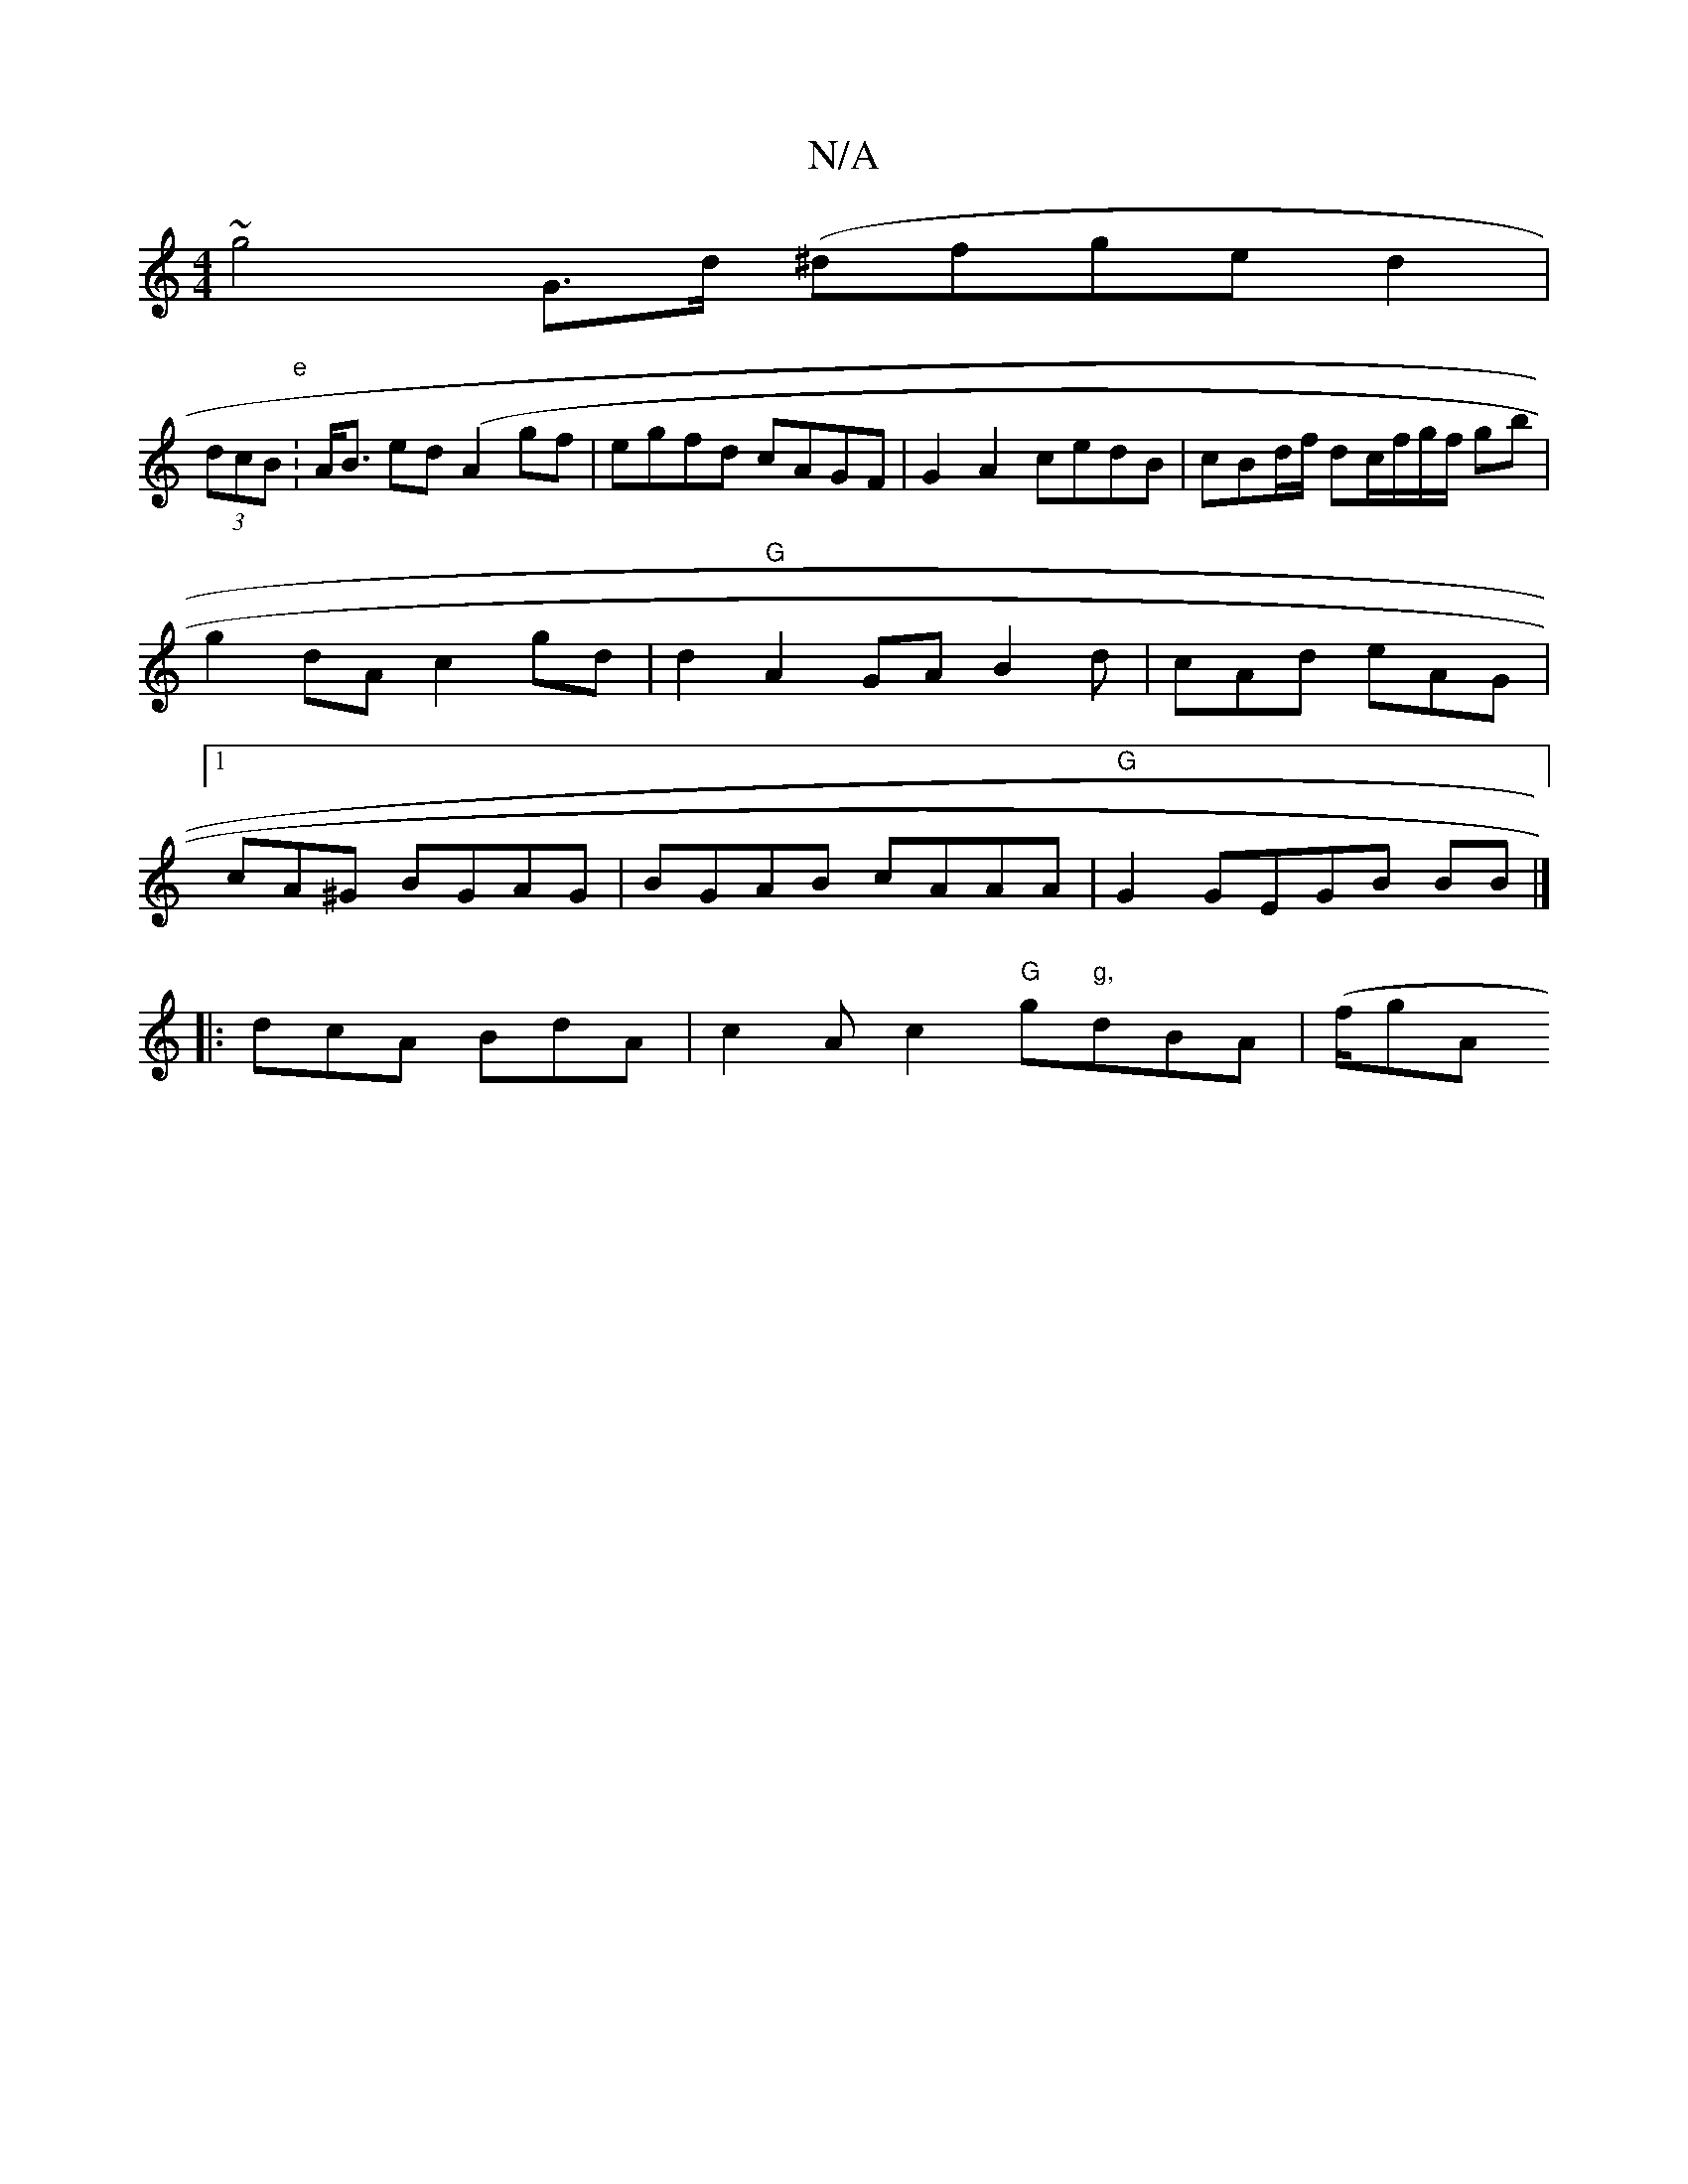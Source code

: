 X:1
T:N/A
M:4/4
R:N/A
K:Cmajor
~g4 G>d (^dfge d2|
(3dcB "e"1:A<B ed (A2gf | egfd cAGF|G2A2 cedB|cBd/f/ dc/f/g/f/2 gb| g2dA c2gd|d2"G"A2 GA B2d|cAd eAG|1 cA^G BGAG | BGAB cAAA|"G" G2GEGB BB|]
|:dcA BdA|c2A c2 "G"g"g,"dBA|(f/g" "A" "